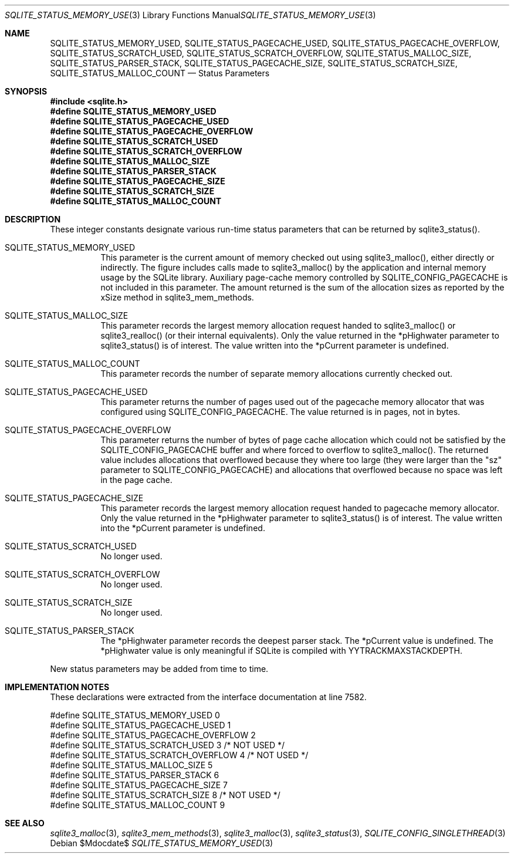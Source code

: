 .Dd $Mdocdate$
.Dt SQLITE_STATUS_MEMORY_USED 3
.Os
.Sh NAME
.Nm SQLITE_STATUS_MEMORY_USED ,
.Nm SQLITE_STATUS_PAGECACHE_USED ,
.Nm SQLITE_STATUS_PAGECACHE_OVERFLOW ,
.Nm SQLITE_STATUS_SCRATCH_USED ,
.Nm SQLITE_STATUS_SCRATCH_OVERFLOW ,
.Nm SQLITE_STATUS_MALLOC_SIZE ,
.Nm SQLITE_STATUS_PARSER_STACK ,
.Nm SQLITE_STATUS_PAGECACHE_SIZE ,
.Nm SQLITE_STATUS_SCRATCH_SIZE ,
.Nm SQLITE_STATUS_MALLOC_COUNT
.Nd Status Parameters
.Sh SYNOPSIS
.In sqlite.h
.Fd #define SQLITE_STATUS_MEMORY_USED
.Fd #define SQLITE_STATUS_PAGECACHE_USED
.Fd #define SQLITE_STATUS_PAGECACHE_OVERFLOW
.Fd #define SQLITE_STATUS_SCRATCH_USED
.Fd #define SQLITE_STATUS_SCRATCH_OVERFLOW
.Fd #define SQLITE_STATUS_MALLOC_SIZE
.Fd #define SQLITE_STATUS_PARSER_STACK
.Fd #define SQLITE_STATUS_PAGECACHE_SIZE
.Fd #define SQLITE_STATUS_SCRATCH_SIZE
.Fd #define SQLITE_STATUS_MALLOC_COUNT
.Sh DESCRIPTION
These integer constants designate various run-time status parameters
that can be returned by sqlite3_status().
.Bl -tag -width Ds
.It SQLITE_STATUS_MEMORY_USED
This parameter is the current amount of memory checked out using sqlite3_malloc(),
either directly or indirectly.
The figure includes calls made to sqlite3_malloc()
by the application and internal memory usage by the SQLite library.
Auxiliary page-cache memory controlled by SQLITE_CONFIG_PAGECACHE
is not included in this parameter.
The amount returned is the sum of the allocation sizes as reported
by the xSize method in sqlite3_mem_methods.
.It SQLITE_STATUS_MALLOC_SIZE
This parameter records the largest memory allocation request handed
to sqlite3_malloc() or sqlite3_realloc()
(or their internal equivalents).
Only the value returned in the *pHighwater parameter to sqlite3_status()
is of interest.
The value written into the *pCurrent parameter is undefined.
.It SQLITE_STATUS_MALLOC_COUNT
This parameter records the number of separate memory allocations currently
checked out.
.It SQLITE_STATUS_PAGECACHE_USED
This parameter returns the number of pages used out of the pagecache memory allocator
that was configured using SQLITE_CONFIG_PAGECACHE.
The value returned is in pages, not in bytes.
.It SQLITE_STATUS_PAGECACHE_OVERFLOW
This parameter returns the number of bytes of page cache allocation
which could not be satisfied by the SQLITE_CONFIG_PAGECACHE
buffer and where forced to overflow to sqlite3_malloc().
The returned value includes allocations that overflowed because they
where too large (they were larger than the "sz" parameter to SQLITE_CONFIG_PAGECACHE)
and allocations that overflowed because no space was left in the page
cache.
.It SQLITE_STATUS_PAGECACHE_SIZE
This parameter records the largest memory allocation request handed
to pagecache memory allocator.
Only the value returned in the *pHighwater parameter to sqlite3_status()
is of interest.
The value written into the *pCurrent parameter is undefined.
.It SQLITE_STATUS_SCRATCH_USED
No longer used.
.It SQLITE_STATUS_SCRATCH_OVERFLOW
No longer used.
.It SQLITE_STATUS_SCRATCH_SIZE
No longer used.
.It SQLITE_STATUS_PARSER_STACK
The *pHighwater parameter records the deepest parser stack.
The *pCurrent value is undefined.
The *pHighwater value is only meaningful if SQLite is compiled with
YYTRACKMAXSTACKDEPTH.
.El
.Pp
New status parameters may be added from time to time.
.Sh IMPLEMENTATION NOTES
These declarations were extracted from the
interface documentation at line 7582.
.Bd -literal
#define SQLITE_STATUS_MEMORY_USED          0
#define SQLITE_STATUS_PAGECACHE_USED       1
#define SQLITE_STATUS_PAGECACHE_OVERFLOW   2
#define SQLITE_STATUS_SCRATCH_USED         3  /* NOT USED */
#define SQLITE_STATUS_SCRATCH_OVERFLOW     4  /* NOT USED */
#define SQLITE_STATUS_MALLOC_SIZE          5
#define SQLITE_STATUS_PARSER_STACK         6
#define SQLITE_STATUS_PAGECACHE_SIZE       7
#define SQLITE_STATUS_SCRATCH_SIZE         8  /* NOT USED */
#define SQLITE_STATUS_MALLOC_COUNT         9
.Ed
.Sh SEE ALSO
.Xr sqlite3_malloc 3 ,
.Xr sqlite3_mem_methods 3 ,
.Xr sqlite3_malloc 3 ,
.Xr sqlite3_status 3 ,
.Xr SQLITE_CONFIG_SINGLETHREAD 3
